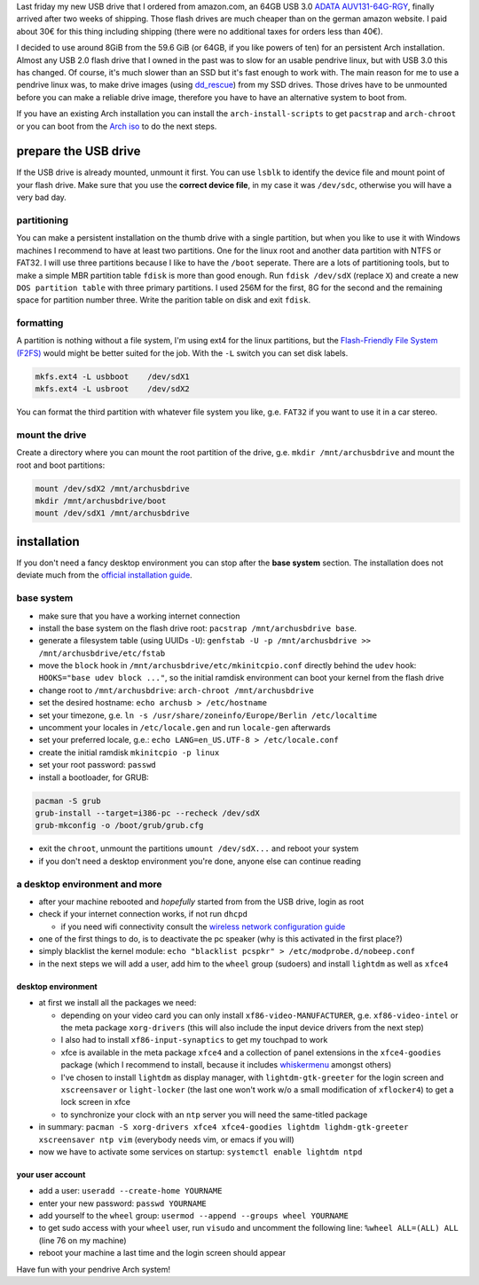 .. title: Persistent Arch Linux installation on an USB flash drive
.. slug: persistent-arch-linux-installation-on-an-usb-flash-drive
.. date: 2015-03-09 20:40:55 UTC+01:00
.. tags: Arch, Linux, pendrive, USB, flashs
.. category: Linux
.. link: 
.. description: How to do a persistent Arch Linux installation on a USB flash drive.
.. type: text

Last friday my new USB drive that I ordered from amazon.com, an 64GB USB
3.0 `ADATA
AUV131-64G-RGY <http://www.adata.com/index.php?action=product_feature&cid=1&piid=300>`__,
finally arrived after two weeks of shipping. Those flash drives are much
cheaper than on the german amazon website. I paid about 30€ for this
thing including shipping (there were no additional taxes for orders less
than 40€).

I decided to use around 8GiB from the 59.6 GiB (or 64GB, if you like
powers of ten) for an persistent Arch installation. Almost any USB 2.0
flash drive that I owned in the past was to slow for an usable pendrive
linux, but with USB 3.0 this has changed. Of course, it's much slower
than an SSD but it's fast enough to work with. The main reason for me to
use a pendrive linux was, to make drive images (using
`dd\_rescue <http://www.garloff.de/kurt/linux/ddrescue/>`__) from my SSD
drives. Those drives have to be unmounted before you can make a reliable
drive image, therefore you have to have an alternative system to boot
from.

If you have an existing Arch installation you can install the
``arch-install-scripts`` to get ``pacstrap`` and ``arch-chroot`` or you
can boot from the `Arch iso <https://www.archlinux.org/download/>`__ to
do the next steps.

prepare the USB drive
---------------------

If the USB drive is already mounted, unmount it first. You can use
``lsblk`` to identify the device file and mount point of your flash
drive. Make sure that you use the **correct device file**, in my case it
was ``/dev/sdc``, otherwise you will have a very bad day.

partitioning
~~~~~~~~~~~~

You can make a persistent installation on the thumb drive with a single
partition, but when you like to use it with Windows machines I recommend
to have at least two partitions. One for the linux root and another data
partition with NTFS or FAT32. I will use three partitions because I like
to have the ``/boot`` seperate. There are a lots of partitioning tools,
but to make a simple MBR partition table ``fdisk`` is more than good
enough. Run ``fdisk /dev/sdX`` (replace ``X``) and create a new
``DOS partition table`` with three primary partitions. I used 256M for
the first, 8G for the second and the remaining space for partition
number three. Write the parition table on disk and exit ``fdisk``.

formatting
~~~~~~~~~~

A partition is nothing without a file system, I'm using ext4 for the
linux partitions, but the `Flash-Friendly File System
(F2FS) <http://en.wikipedia.org/wiki/F2FS>`__ would might be better
suited for the job. With the ``-L`` switch you can set disk labels.

.. code:: sh

    mkfs.ext4 -L usbboot    /dev/sdX1
    mkfs.ext4 -L usbroot    /dev/sdX2

You can format the third partition with whatever file system you like,
g.e. ``FAT32`` if you want to use it in a car stereo.

mount the drive
~~~~~~~~~~~~~~~

Create a directory where you can mount the root partition of the drive,
g.e. ``mkdir /mnt/archusbdrive`` and mount the root and boot partitions:

.. code:: sh

    mount /dev/sdX2 /mnt/archusbdrive
    mkdir /mnt/archusbdrive/boot
    mount /dev/sdX1 /mnt/archusbdrive

installation
------------

If you don't need a fancy desktop environment you can stop after the
**base system** section. The installation does not deviate much from the
`official installation
guide <https://wiki.archlinux.org/index.php/Installation_guide>`__.

base system
~~~~~~~~~~~

-  make sure that you have a working internet connection
-  install the base system on the flash drive root:
   ``pacstrap /mnt/archusbdrive base``.
-  generate a filesystem table (using UUIDs ``-U``):
   ``genfstab -U -p /mnt/archusbdrive >> /mnt/archusbdrive/etc/fstab``
-  move the ``block`` hook in ``/mnt/archusbdrive/etc/mkinitcpio.conf``
   directly behind the ``udev`` hook: ``HOOKS="base udev block ..."``,
   so the initial ramdisk environment can boot your kernel from the
   flash drive
-  change root to ``/mnt/archusbdrive``:
   ``arch-chroot /mnt/archusbdrive``
-  set the desired hostname: ``echo archusb > /etc/hostname``
-  set your timezone, g.e.
   ``ln -s /usr/share/zoneinfo/Europe/Berlin /etc/localtime``
-  uncomment your locales in ``/etc/locale.gen`` and run ``locale-gen``
   afterwards
-  set your preferred locale, g.e.:
   ``echo LANG=en_US.UTF-8 > /etc/locale.conf``
-  create the initial ramdisk ``mkinitcpio -p linux``
-  set your root password: ``passwd``
-  install a bootloader, for GRUB:

.. code:: sh

    pacman -S grub
    grub-install --target=i386-pc --recheck /dev/sdX
    grub-mkconfig -o /boot/grub/grub.cfg

-  exit the ``chroot``, unmount the partitions ``umount /dev/sdX...``
   and reboot your system
-  if you don't need a desktop environment you're done, anyone else can
   continue reading

a desktop environment and more
~~~~~~~~~~~~~~~~~~~~~~~~~~~~~~

-  after your machine rebooted and *hopefully* started from from the USB
   drive, login as root
-  check if your internet connection works, if not run ``dhcpd``

   -  if you need wifi connectivity consult the `wireless network
      configuration
      guide <https://wiki.archlinux.org/index.php/Wireless_network_configuration>`__

-  one of the first things to do, is to deactivate the pc speaker (why
   is this activated in the first place?)
-  simply blacklist the kernel module:
   ``echo "blacklist pcspkr" > /etc/modprobe.d/nobeep.conf``
-  in the next steps we will add a user, add him to the ``wheel`` group
   (sudoers) and install ``lightdm`` as well as ``xfce4``

desktop environment
^^^^^^^^^^^^^^^^^^^

-  at first we install all the packages we need:

   -  depending on your video card you can only install
      ``xf86-video-MANUFACTURER``, g.e. ``xf86-video-intel`` or the meta
      package ``xorg-drivers`` (this will also include the input device
      drivers from the next step)
   -  I also had to install ``xf86-input-synaptics`` to get my touchpad
      to work
   -  xfce is available in the meta package ``xfce4`` and a collection
      of panel extensions in the ``xfce4-goodies`` package (which I
      recommend to install, because it includes
      `whiskermenu <http://gottcode.org/xfce4-whiskermenu-plugin/>`__
      amongst others)
   -  I've chosen to install ``lightdm`` as display manager, with
      ``lightdm-gtk-greeter`` for the login screen and ``xscreensaver``
      or ``light-locker`` (the last one won't work w/o a small
      modification of ``xflocker4``) to get a lock screen in xfce
   -  to synchronize your clock with an ``ntp`` server you will need the
      same-titled package

-  in summary:
   ``pacman -S xorg-drivers xfce4 xfce4-goodies lightdm lighdm-gtk-greeter xscreensaver ntp vim``
   (everybody needs vim, or emacs if you will)
-  now we have to activate some services on startup:
   ``systemctl enable lightdm ntpd``

your user account
^^^^^^^^^^^^^^^^^

-  add a user: ``useradd --create-home YOURNAME``
-  enter your new password: ``passwd YOURNAME``
-  add yourself to the ``wheel`` group:
   ``usermod --append --groups wheel YOURNAME``
-  to get sudo access with your ``wheel`` user, run ``visudo`` and
   uncomment the following line: ``%wheel ALL=(ALL) ALL`` (line 76 on my
   machine)
-  reboot your machine a last time and the login screen should appear

Have fun with your pendrive Arch system!

